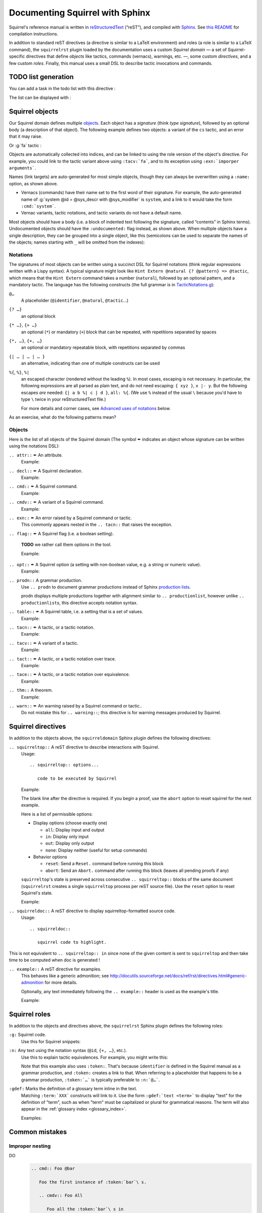 ================================
Documenting Squirrel with Sphinx
================================

Squirrel's reference manual is written in `reStructuredText <http://www.sphinx-doc.org/en/master/usage/restructuredtext/basics.html>`_ (“reST”), and compiled with `Sphinx <http://www.sphinx-doc.org/en/master/>`_.
See `this README <../README.md>`_ for compilation instructions.

In addition to standard reST directives (a directive is similar to a LaTeX environment) and roles (a role is similar to a LaTeX command), the ``squirrelrst`` plugin loaded by the documentation uses a custom *Squirrel domain* — a set of Squirrel-specific directives that define *objects* like tactics, commands (vernacs), warnings, etc. —, some custom *directives*, and a few custom *roles*.  Finally, this manual uses a small DSL to describe tactic invocations and commands.

TODO list generation
====================

You can add a task in the todo list with this directive :

.. tabs::

   .. tab:: reStructuredText

      .. code-block:: rst

         .. todo::
            
            This is a task added into the todo list

         .. todo::
            
            This is an other task added into the todo list


   .. tab:: Produces

      .. todo::

         This is a task added into the todo list

      .. todo::
         
         This is an other task added into the todo list


The list can be displayed with :

.. tabs::

   .. tab:: reStructuredText

      .. code-block:: rst

         .. todolist::

   .. tab:: Produces

      .. todolist::


Squirrel objects
================

Our Squirrel domain defines multiple `objects`_.  Each object has a *signature* (think *type signature*), followed by an optional body (a description of that object).  The following example defines two objects: a variant of the ``cs`` tactic, and an error that it may raise.

.. tabs::

   .. tab:: reStructuredText

      .. code-block:: rst

         .. tacn:: cs @pattern {? in @natural}
            :name: case_study

            Performs case study on conditionals inside an equivalence.

            Without a specific target, :g:`cs phi` will project all conditionals
            on phi in the equivalence. With a specific target, :g:`cs phi in i`
            will only project conditionals in the i-th item of the equivalence.

             .. example:: 

                When proving an equivalence
                :g:`equiv(if phi then t1 else t2, if phi then u1 else u2)`
                invoking ``nosimpl cs phi`` results in two subgoals:
                :g:`equiv(phi, t1, u1)` and :g:`equiv(phi, t2, u2)`

            .. exn:: Argument of cs should match a boolean.
               :undocumented:

            .. exn:: Did not find any conditional to analyze.
               :undocumented:

   .. tab:: Produces

      .. tacn:: cs @pattern {? in @natural}
         :name: _ignore

         Performs case study on conditionals inside an equivalence.

         Without a specific target, :g:`cs phi` will project all conditionals
         on phi in the equivalence. With a specific target, :g:`cs phi in i`
         will only project conditionals in the i-th item of the equivalence.

          .. example::

             When proving an equivalence
             :g:`equiv(if phi then t1 else t2, if phi then u1 else u2)`
             invoking :g:`nosimpl cs phi` results in two subgoals:
             :g:`equiv(phi, t1, u1)` and :g:`equiv(phi, t2, u2)`.

         .. exn:: Argument of cs should match a boolean.
            :name: _ignore
            :undocumented:

         .. exn:: Did not find any conditional to analyze.
            :name: _ignore
            :undocumented:

Or :g:`fa` tactic :

.. tabs::

   .. tab:: reStructuredText

      .. code-block:: rst

         .. tacv:: _fa {?{| @natural | {+ @fa_arg}}}
            :name: _fa

            Apply the function application rule.

            Local sequent:
            When we have G => f(u) = f(v), produces the
            goal G => u=v. Produces as many subgoals as
            arugment of the head function symbol.
            Global sequent:

            To prove that a goal containing f(u1,...,un) is
            diff-equivalent, one can prove that the goal containing the
            sequence u1,...,un is diff-equivalent.

            .. exn:: improper arguments
               :undocumented:

   .. tab:: Produces

      .. tacv:: _fa {? {| @natural | {+ @fa_arg} } }
         :name: _fa

         Apply the function application rule.

         Local sequent:
         When we have G => f(u) = f(v), produces the
         goal G => u=v. Produces as many subgoals as
         arugment of the head function symbol.
         Global sequent:

         To prove that a goal containing f(u1,...,un) is
         diff-equivalent, one can prove that the goal containing the
         sequence u1,...,un is diff-equivalent.

         .. exn:: _improper arguments
            :undocumented:


Objects are automatically collected into indices, and can be linked to using the role version of the object's directive. For example, you could link to the tactic variant above using ``:tacv:`fa```, and to its exception using ``:exn:`imporper arguments```.

Names (link targets) are auto-generated for most simple objects, though they can always be overwritten using a ``:name:`` option, as shown above.

- Vernacs (commands) have their name set to the first word of their signature.  For example, the auto-generated name of :g:`system @id = @sys_descr with @sys_modifier` is ``system``, and a link to it would take the form ``:cmd:`system```.
- Vernac variants, tactic notations, and tactic variants do not have a default name.

Most objects should have a body (i.e. a block of indented text following the signature, called “contents” in Sphinx terms).  Undocumented objects should have the ``:undocumented:`` flag instead, as shown above.  When multiple objects have a single description, they can be grouped into a single object, like this (semicolons can be used to separate the names of the objects; names starting with ``_`` will be omitted from the indexes):

.. tabs::

   .. tab:: reStructuredText

      .. code-block:: rst

         .. cmdv:: _Lemma @identifier {* @binder } : @type
                   _Remark @identifier {* @binder } : @type
                   _kFact @identifier {* @binder } : @type
                   _Corollary @identifier {* @binder } : @type
                   _Proposition @identifier {* @binder } : @type
            :name: _Lemma; _Remark; _Fact; _Corollary; _Proposition

            These commands are all synonyms of :n:`_Theorem @identifier {* @binder } : type`.

   .. tab:: Produces

      .. cmdv:: _Lemma @identifier {* @binder } : @type
                _Remark @identifier {* @binder } : @type
                _Fact @identifier {* @binder } : @type
                _Corollary @identifier {* @binder } : @type
                _Proposition @identifier {* @binder } : @type
         :name: _Lemma; _Remark; _Fact; _Corollary; _Proposition

         These commands are all synonyms of :n:`_Theorem @identifier {* @binder } : type`.



Notations
---------

The signatures of most objects can be written using a succinct DSL for Squirrel notations (think regular expressions written with a Lispy syntax).  A typical signature might look like ``Hint Extern @natural {? @pattern} => @tactic``, which means that the ``Hint Extern`` command takes a number (``natural``), followed by an optional pattern, and a mandatory tactic.  The language has the following constructs (the full grammar is in `TacticNotations.g <_ext/notations/TacticNotations.g>`_):

``@…``
  A placeholder (``@identifier``, ``@natural``, ``@tactic``\ ...)

``{? …}``
  an optional block

``{* …}``, ``{+ …}``
  an optional (``*``) or mandatory (``+``) block that can be repeated, with repetitions separated by spaces

``{*, …}``, ``{+, …}``
  an optional or mandatory repeatable block, with repetitions separated by commas

``{| … | … | … }``
  an alternative, indicating than one of multiple constructs can be used

``%{``, ``%}``, ``%|``
  an escaped character (rendered without the leading ``%``).  In most cases,
  escaping is not necessary.  In particular, the following expressions are
  all parsed as plain text, and do not need escaping: ``{ xyz }``, ``x |- y``.
  But the following escapes *are* needed: ``{| a b %| c | d }``, ``all: %{``.
  (We use ``%`` instead of the usual ``\`` because you'd have to type ``\``
  twice in your reStructuredText file.)

  For more details and corner cases, see `Advanced uses of notations`_ below.

..
   FIXME document the new subscript support

As an exercise, what do the following patterns mean?

.. tabs::

   .. tab:: Code

      .. code::

         _pattern {+, @term {? at {+ @natural}}}
         _generalize {+, @term at {+ @natural} as @identifier}
         _fix @identifier @natural with {+ (@identifier {+ @binder} {? {struct @identifier'}} : @type)}

   .. tab:: Result

      .. cmd:: _pattern {+, @term {? at {+ @natural}}}
         :undocumented:

      .. cmd:: _generalize {+, @term at {+ @natural} as @identifier}
         :undocumented:

      .. cmd:: _fix @identifier @natural with {+ (@identifier {+ @binder} {? {struct @identifier'}} : @type)}
         :undocumented:

Objects
-------

.. |black_nib|  unicode:: U+2712

Here is the list of all objects of the Squirrel domain (The symbol |black_nib| indicates an object whose signature can be written using the notations DSL):

``.. attr::`` |black_nib| An attribute.
    Example:

.. tabs::

   .. tab:: reStructuredText

      .. code-block:: rst

         .. attr:: _local

   .. tab:: Produces

      .. attr:: _local
         :undocumented:

``.. decl::`` |black_nib| A Squirrel declaration.
    Example:

.. tabs::

   .. tab:: reStructuredText

      .. code-block:: rst

       .. decl:: _goal @string : @one_term {? ( {+, @syntax_modifier } ) } {? : @identifier }

          This command is equivalent to

   .. tab:: Produces

    .. decl:: _goal @string : @one_term {? ( {+, @syntax_modifier } ) } {? : @identifier }

       This command is equivalent to



``.. cmd::`` |black_nib| A Squirrel command.
    Example:

.. tabs::

   .. tab:: reStructuredText

      .. code-block:: rst

       .. cmd:: _Infix @string := @one_term {? ( {+, @syntax_modifier } ) } {? : @identifier }

          This command is equivalent to :n:`...`.

   .. tab:: Produces

    .. cmd:: _Infix @string := @one_term {? ( {+, @syntax_modifier } ) } {? : @identifier }

       This command is equivalent to :n:`...`.


``.. cmdv::`` |black_nib| A variant of a Squirrel command.
    Example:

.. tabs::

   .. tab:: reStructuredText

      .. code-block:: rst

          .. cmd:: _Axiom @identifier : @term.

             This command links :token:`term` to the name :token:`term` as its specification in
             the global environment. The fact asserted by :token:`term` is thus assumed as a
             postulate.

             .. cmdv:: _Parameter @identifier : @term.

                This is equivalent to :n:`_Axiom @identifier : @term`.

   .. tab:: produces

          .. cmd:: _Axiom @identifier : @term.

             This command links :token:`term` to the name :token:`term` as its specification in
             the global environment. The fact asserted by :token:`term` is thus assumed as a
             postulate.

             .. cmdv:: _Parameter @identifier : @term.

                This is equivalent to :n:`_Axiom @identifier : @term`.

``.. exn::`` |black_nib| An error raised by a Squirrel command or tactic.
    This commonly appears nested in the ``.. tacn::`` that raises the
    exception.

.. tabs::

   .. tab:: reStructuredText

      .. code-block:: rst

          .. tacv:: _assert @form by @tactic

             This tactic applies :n:`@tactic` to solve the subgoals generated by
             ``assert``.

             .. exn:: Proof is not complete

                Raised if :n:`@tactic` does not fully solve the goal.

   .. tab:: produces

       .. tacv:: _assert @form by @tactic

          This tactic applies :n:`@tactic` to solve the subgoals generated by
          ``assert``.

          .. exn:: Proof is not complete

             Raised if :n:`@tactic` does not fully solve the goal.

``.. flag::`` |black_nib| A Squirrel flag (i.e. a boolean setting).

    **TODO** we rather call them options in the tool.

    Example:

.. tabs::

   .. tab:: reStructuredText

      .. code-block:: rst

       .. flag:: postQuantumSound

          Perform extra checks to ensure that results
          are sound wrt a quantum adversary.

   .. tab:: produces

       .. flag:: Nonrecursive Elimination Schemes

          Perform extra checks to ensure that results
          are sound wrt a quantum adversary.


``.. opt::`` |black_nib| A Squirrel option (a setting with non-boolean value, e.g. a string or numeric value).
    Example:

.. tabs::

   .. tab:: reStructuredText

      .. code-block:: rst

       .. opt:: _Hyps Limit @natural
          :name: _Hyps Limit

          Controls the maximum number of hypotheses displayed in goals after
          application of a tactic.

   .. tab:: produces

       .. opt:: _Hyps Limit @natural
          :name: _Hyps Limit

          Controls the maximum number of hypotheses displayed in goals after
          application of a tactic.

``.. prodn::`` A grammar production.
    Use ``.. prodn`` to document grammar productions instead of Sphinx
    `production lists
    <http://www.sphinx-doc.org/en/stable/markup/para.html#directive-productionlist>`_.

    prodn displays multiple productions together with alignment similar to ``.. productionlist``,
    however unlike ``.. productionlist``\ s, this directive accepts notation syntax.

    .. tabs::

      .. tab:: reStructuredText

         .. code-block:: rst

           .. prodn:: _occ_switch ::= { {? {| + | - } } {* @natural } }
                    _term += let: @pattern := @_term in @_term
                    | _second_production

      .. tab:: produces

           .. prodn:: _occ_switch ::= { {? {| + | - } } {* @natural } }
                       _term += let: @pattern := @_term in @_term
                       | _second_production

       The first line defines "occ_switch", which must be unique in the document.  The second
       references and expands the definition of "term", whose main definition is elsewhere
       in the document.  The third form is for continuing the
       definition of a nonterminal when it has multiple productions.  It leaves the first
       column in the output blank.

``.. table::`` |black_nib| A Squirrel table, i.e. a setting that is a set of values.
    Example:

    .. tabs::

      .. tab:: reStructuredText

         .. code-block:: rst

          .. table:: _Search Blacklist @string
             :name: _Search Blacklist

             Controls ...

      .. tab:: produces
      
          .. table:: _Search Blacklist @string
             :name: _Search Blacklist

             Controls ...

``.. tacn::`` |black_nib| A tactic, or a tactic notation.
    Example:

    .. tabs::

      .. tab:: reStructuredText

         .. code-block:: rst

          .. tacn:: _do @natural @expr

             :token:`expr` is evaluated to ``v`` which must be a tactic value...

      .. tab:: produces

          .. tacn:: _do @natural @expr

             :token:`expr` is evaluated to ``v`` which must be a tactic value...

``.. tacv::`` |black_nib| A variant of a tactic.
    Example:

    .. tabs::

      .. tab:: reStructuredText

         .. code-block:: rst

             .. tacn:: _fail

                This is the always-failing tactic: it does not solve any goal. It is
                useful for defining other tacticals since it can be caught by
                :tacn:`try`, :tacn:`repeat`, or the branching
                tacticals...

                .. tacv:: _fail @natural

                   The number is the failure level. If no level is specified, it
                   defaults to 0...

      .. tab:: produces

          .. tacn:: _fail

             This is the always-failing tactic: it does not solve any goal. It is
             useful for defining other tacticals since it can be caught by
             :tacn:`try`, :tacn:`repeat`, or the branching
             tacticals...

             .. tacv:: _fail @natural

                The number is the failure level. If no level is specified, it
                defaults to 0...

``.. tact::`` |black_nib| A tactic, or a tactic notation over trace.
    Example:

    .. tabs::

      .. tab:: reStructuredText

         .. code-block:: rst

           .. tact:: true

              Solves a goal when the conclusion is true.


      .. tab:: produces

           .. tact:: true

              Solves a goal when the conclusion is true.

``.. tace::`` |black_nib| A tactic, or a tactic notation over equivalence.
    Example:

    .. tabs::

      .. tab:: reStructuredText

         .. code-block:: rst

           .. tace:: deduce {? @natural }

              Invoking :g:`deduce i` removes the ith element from the biframe when it can be computed from the rest of the bi-frame. 
              :g:`deduce` try to deduce the biframe with the first equivalence in the hypotheses it finds.

      .. tab:: produces

           .. tace:: deduce {? @natural }

              Invoking :g:`deduce i` removes the ith element from the biframe when it can be computed from the rest of the bi-frame.
              :g:`deduce` try to deduce the biframe with the first equivalence in the hypotheses it finds.

``.. thm::`` A theorem.
    Example:

    .. tabs::

      .. tab:: reStructuredText

         .. code-block:: rst

             .. thm:: _Bound on the ceiling function

                Let :math:`p` be an integer and :math:`c` a rational constant. Then
                :math:`p \ge c \rightarrow p \ge \lceil{c}\rceil`.

      .. tab:: produces

          .. thm:: _Bound on the ceiling function

             Let :math:`p` be an integer and :math:`c` a rational constant. Then
             :math:`p \ge c \rightarrow p \ge \lceil{c}\rceil`.

``.. warn::`` |black_nib| An warning raised by a Squirrel command or tactic..
    Do not mistake this for ``.. warning::``; this directive is for warning
    messages produced by Squirrel.

    .. tabs::

      .. tab:: reStructuredText

         .. code-block:: rst

             .. warn:: _Ambiguous path

                When the coercion :token:`qualid` is added to the inheritance graph, non
                valid coercion paths are ignored.

      .. tab:: produces

          .. warn:: _Ambiguous path

             When the coercion :token:`qualid` is added to the inheritance graph, non
             valid coercion paths are ignored.


Squirrel directives
===================

In addition to the objects above, the ``squirreldomain`` Sphinx plugin defines the following directives:

``.. squirreltop::`` A reST directive to describe interactions with Squirrel.
 Usage::

    .. squirreltop:: options...

       code to be executed by Squirrel

 Example:

 .. tabs::

   .. tab:: reStructuredText

      .. code-block:: rst

         .. squirreltop:: all

            (* comment *)
            name n:message.
            name s:message.
            hash h.
            goal [any] toto : true=>true.
            Proof.
               admit.
            Qed.
            print toto.

   .. tab:: produces

      .. squirreltop:: all

         (* comment *)
         name n:message.
         name s:message.
         hash h.
         goal [any] toto : true=>true.
         Proof.
            admit.
         Qed.
         print toto.

 The blank line after the directive is required.  If you begin a proof,
 use the ``abort`` option to reset squirrel for the next example.

 Here is a list of permissible options:

 - Display options (choose exactly one)

   - ``all``: Display input and output
   - ``in``: Display only input
   - ``out``: Display only output
   - ``none``: Display neither (useful for setup commands)

 - Behavior options

   - ``reset``: Send a ``Reset.`` command before running this block
   - ``abort``: Send an ``Abort.`` command after running this block (leaves all pending proofs if any)

 ``squirreltop``\ 's state is preserved across consecutive ``.. squirreltop::`` blocks
 of the same document (``squirrelrst`` creates a single ``squirreltop`` process per
 reST source file).  Use the ``reset`` option to reset Squirrel's state.

 Example:

 .. tabs::

   .. tab:: reStructuredText

      .. code-block:: rst

         .. squirreltop:: abort all

            goal [any] tutu : true=>true.
            Proof.

         .. squirreltop:: all

            print tutu.
            print toto.

         .. squirreltop:: reset all

            print toto.

   .. tab:: produces

         .. squirreltop:: abort all

            goal [any] tutu : true=>true.
            Proof.

         .. squirreltop:: all

            print tutu.
            print toto.

         .. squirreltop:: reset all

            print toto.


``.. squirreldoc::`` A reST directive to display squirreltop-formatted source code.
    Usage::

       .. squirreldoc::

          squirrel code to highlight.

    .. tabs::

      .. tab:: reStructuredText

         .. code-block:: rst

             .. squirreldoc::

               name key  : index -> message
               name key' : index * index -> message

               (* Finally, we declare the channels used by the protocol. *)

               channel cT
               channel cR.

               process tag(i:index,k:index) =
                 new nT;
                 out(cT, <nT, h(nT,diff(key(i),key'(i,k)))>).

               process reader(j:index) =
                 in(cT,x);
                 if exists (i,k:index), snd(x) = h(fst(x),diff(key(i),key'(i,k))) then
                   out(cR,ok)
                 else
                   out(cR,ko).

               (* The system is finally defined by putting an unbounded number of tag and
                   reader processes in parallel.
                   This system is automatically translated to a set of actions:

                   * the initial action (`init`);
                   * one action for the tag (`T`);
                   * two actions for the reader, corresponding to the two branches of the
                     conditional (respectively `R` and `R1`). *)

               system [BasicHash] ((!_j R: reader(j)) | (!_i !_k T: tag(i,k))).

               goal [BasicHash] wa_R :
                 forall (tau:timestamp),
                   happens(tau) =>
                   ((exists (i,k:index),
                      snd(input@tau) = h(fst(input@tau),diff(key(i),key'(i,k))))
                    <=>
                    (exists (i,k:index), T(i,k) < tau &&
                      fst(output@T(i,k)) = fst(input@tau) &&
                      snd(output@T(i,k)) = snd(input@tau))).

      .. tab:: produces

          .. squirreldoc::

               name key  : index -> message
               name key' : index * index -> message

               (* Finally, we declare the channels used by the protocol. *)

               channel cT
               channel cR.

               process tag(i:index,k:index) =
                 new nT;
                 out(cT, <nT, h(nT,diff(key(i),key'(i,k)))>).

               process reader(j:index) =
                 in(cT,x);
                 if exists (i,k:index), snd(x) = h(fst(x),diff(key(i),key'(i,k))) then
                   out(cR,ok)
                 else
                   out(cR,ko).

               (* The system is finally defined by putting an unbounded number of tag and
                   reader processes in parallel.
                   This system is automatically translated to a set of actions:

                   * the initial action (`init`);
                   * one action for the tag (`T`);
                   * two actions for the reader, corresponding to the two branches of the
                     conditional (respectively `R` and `R1`). *)

               system [BasicHash] ((!_j R: reader(j)) | (!_i !_k T: tag(i,k))).

               goal [BasicHash] wa_R :
                 forall (tau:timestamp),
                   happens(tau) =>
                   ((exists (i,k:index),
                      snd(input@tau) = h(fst(input@tau),diff(key(i),key'(i,k))))
                    <=>
                    (exists (i,k:index), T(i,k) < tau &&
                      fst(output@T(i,k)) = fst(input@tau) &&
                      snd(output@T(i,k)) = snd(input@tau))).

This is not equivalent to ``.. squirreltop:: in`` since none of the given content is sent to ``squirreltop`` and then take time to be computed when doc is generated !


``.. example::`` A reST directive for examples.
    This behaves like a generic admonition; see
    http://docutils.sourceforge.net/docs/ref/rst/directives.html#generic-admonition
    for more details.

    Optionally, any text immediately following the ``.. example::`` header is
    used as the example's title.

    Example:

    .. tabs::

      .. tab:: reStructuredText

         .. code-block:: rst

             .. example:: Adding a hint to the automatic constraint solving procedure 

                The following adds ``not_true`` to the solver

                .. squirreldoc::

                  axiom [any] not_true : not(true) = false.
                  hint rewrite not_true.

      .. tab:: produces

          .. example:: Adding a hint to the automatic constraint solving procedure 

             The following adds ``not_true`` to the solver

             .. squirreldoc::

               axiom [any] not_true : not(true) = false.
               hint rewrite not_true.


Squirrel roles
==============

In addition to the objects and directives above, the ``squirrelrst`` Sphinx plugin defines the following roles:

``:g:`` Squirrel code.
    Use this for Squirrel snippets:

    .. tabs::

      .. tab:: reStructuredText

         .. code-block:: rst

             Apply tactics :g:`apply not_true; reflexivity` 
             or set options 
             :g:`set postQuantumSound=true.`
             or declare 
             :g:`(forall (a:'a), true) = true.`

      .. tab:: produces

             Apply tactics :g:`apply not_true; reflexivity` 
             or set options 
             :g:`set postQuantumSound=true.`
             or declare 
             :g:`(forall (a:'a), true) = true.`

``:n:`` Any text using the notation syntax (``@id``, ``{+, …}``, etc.).
    Use this to explain tactic equivalences.  For example, you might write
    this:

    .. tabs::

      .. tab:: reStructuredText

         .. code-block:: rst

          :n:`_generalize @term as @identifier` is just like :n:`_generalize @term`, but
          it names the introduced hypothesis :token:`identifier`.

      .. tab:: produces

          :n:`_generalize @term as @identifier` is just like :n:`_generalize @term`, but
          it names the introduced hypothesis :token:`identifier`.

    Note that this example also uses ``:token:``.  That's because ``identifier`` is
    defined in the Squirrel manual as a grammar production, and ``:token:``
    creates a link to that.  When referring to a placeholder that happens to be
    a grammar production, ``:token:`…``` is typically preferable to ``:n:`@…```.

``:gdef:`` Marks the definition of a glossary term inline in the text.
    Matching ``:term:`XXX``` constructs will link to it.
    Use the form ``:gdef:`text <term>``` to display "text"
    for the definition of "term", such as when
    "term" must be capitalized or plural for grammatical reasons.
    The term will also appear in the :ref:`glossary index <glossary_index>`.

    Examples:

    .. tabs::

      .. tab:: reStructuredText

         .. code-block:: rst

             A :gdef:`prime` number is divisible only by itself and 1.
             :gdef:`Composite <composite>` numbers are the non-prime numbers.

      .. tab:: produces

             A :gdef:`prime` number is divisible only by itself and 1.
             :gdef:`Composite <composite>` numbers are the non-prime numbers.

Common mistakes
===============

Improper nesting
----------------

DO
  .. code::

     .. cmd:: Foo @bar

        Foo the first instance of :token:`bar`\ s.

        .. cmdv:: Foo All

           Foo all the :token:`bar`\ s in
           the current context

DON'T
  .. code::

     .. cmd:: Foo @bar

     Foo the first instance of :token:`bar`\ s.

     .. cmdv:: Foo All

     Foo all the :token:`bar`\ s in
     the current context


Overusing ``:token:``
---------------------

DO
  .. code::

     This is equivalent to :n:`_Axiom @identifier : @term`.

DON'T
  .. code::

     This is equivalent to ``_Axiom`` :token:`identifier` : :token:`term`.

..

DO
  .. code::

     :n:`power_tac @term [@ltac]`
       allows :tacn:`ring` and :tacn:`ring_simplify` to recognize...

DON'T
  .. code::

     power_tac :n:`@term` [:n:`@ltac`]
       allows :tacn:`ring` and :tacn:`ring_simplify` to recognize...

..

DO
  .. code::

     :n:`name={*; attr}`

DON'T
  .. code::

     ``name=``:n:`{*; attr}`

Omitting annotations
--------------------

DO
  .. code::

     .. tacv:: _assert @form as @simple_intropattern

DON'T
  .. code::

     .. tacv:: _assert form as simple_intropattern

Using the ``.. squirreltop::`` directive for syntax highlighting
----------------------------------------------------------------

DO
  .. code::

     A tactic of the form:

     .. squirreldoc::

        do [ t1 | … | tn ].

     is equivalent to the standard Ltac expression:

     .. squirreldoc::

        first [ t1 | … | tn ].

DON'T
  .. code::

     A tactic of the form:

     .. squirreltop:: in

        do [ t1 | … | tn ].

     is equivalent to the standard Ltac expression:

     .. squirreltop:: in

        first [ t1 | … | tn ].

Overusing plain quotes
----------------------

DO
  .. code::

     The :tacn:`refine` tactic can raise the :exn:`Invalid argument` exception.
     The term :g:`let a = 1 in a a` is ill-typed.

DON'T
  .. code::

     The ``refine`` tactic can raise the ``Invalid argument`` exception.
     The term ``let a = 1 in a a`` is ill-typed.

Plain quotes produce plain text, without highlighting or cross-references.

Overusing the ``example`` directive
-----------------------------------

DO
  .. code::

     Here is a useful axiom:

     .. squirreldoc::

        Axiom proof_irrelevance : forall (P : Prop) (x y : P), x=y.

DO
  .. code::

     .. example:: Using proof-irrelevance

        If you assume the axiom above

DON'T
  .. code::

     Here is a useful axiom:

     .. example::

        .. squirreldoc::

           Axiom proof_irrelevance : forall (P : Prop) (x y : P), x=y.

Tips and tricks
===============

Nested lemmas
-------------

The ``.. squirreltop::`` directive does *not* reset Squirrel after running its contents.  That is, the following will create two nested lemmas (which by default results in a failure)::

   .. squirreltop:: all

      goal l1: 1 + 1 = 2.

   .. squirreltop:: all

      goal l2: 2 + 2 <> 1.

Add either ``abort`` to the first block or ``reset`` to the second block to avoid nesting lemmas.

Abbreviations and macros
------------------------

Substitutions for specially-formatted names (like  ``|Cic|``, ``|Ltac|`` and ``|Latex|`` give |Cic|, |Ltac| and |Latex|), along with some useful LaTeX macros, are defined in a `separate file <refman-preamble.html>`_.  This file is automatically included in all manual pages.


Advanced uses of notations
--------------------------

  - Use `%` to escape grammar literal strings that are the same as metasyntax,
    such as ``{``, ``|``, ``}`` and ``{|``.  (While this is optional for
    ``|`` and ``{ ... }`` outside of ``{| ... }``, always using the escape
    requires less thought.)

  - Literals such as ``|-`` and ``||`` don't need to be escaped.

  - The literal ``%`` shouldn't be escaped.

  - Don't use the escape for a ``|`` separator in ``{*`` and ``{+``.  These
    should appear as ``{*|`` and ``{+|``.

